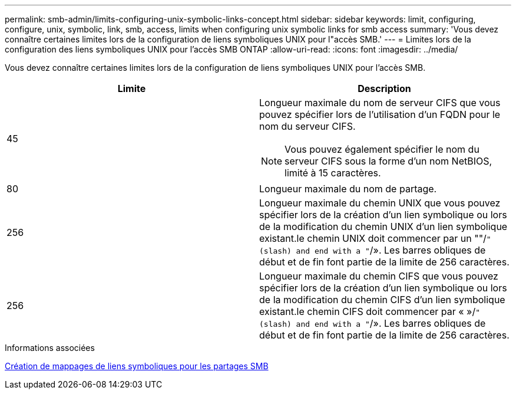 ---
permalink: smb-admin/limits-configuring-unix-symbolic-links-concept.html 
sidebar: sidebar 
keywords: limit, configuring, configure, unix, symbolic, link, smb, access, limits when configuring unix symbolic links for smb access 
summary: 'Vous devez connaître certaines limites lors de la configuration de liens symboliques UNIX pour l"accès SMB.' 
---
= Limites lors de la configuration des liens symboliques UNIX pour l'accès SMB ONTAP
:allow-uri-read: 
:icons: font
:imagesdir: ../media/


[role="lead"]
Vous devez connaître certaines limites lors de la configuration de liens symboliques UNIX pour l'accès SMB.

|===
| Limite | Description 


 a| 
45
 a| 
Longueur maximale du nom de serveur CIFS que vous pouvez spécifier lors de l'utilisation d'un FQDN pour le nom du serveur CIFS.

[NOTE]
====
Vous pouvez également spécifier le nom du serveur CIFS sous la forme d'un nom NetBIOS, limité à 15 caractères.

====


 a| 
80
 a| 
Longueur maximale du nom de partage.



 a| 
256
 a| 
Longueur maximale du chemin UNIX que vous pouvez spécifier lors de la création d'un lien symbolique ou lors de la modification du chemin UNIX d'un lien symbolique existant.le chemin UNIX doit commencer par un ""/`" (slash) and end with a "`/». Les barres obliques de début et de fin font partie de la limite de 256 caractères.



 a| 
256
 a| 
Longueur maximale du chemin CIFS que vous pouvez spécifier lors de la création d'un lien symbolique ou lors de la modification du chemin CIFS d'un lien symbolique existant.le chemin CIFS doit commencer par « »/`" (slash) and end with a "`/». Les barres obliques de début et de fin font partie de la limite de 256 caractères.

|===
.Informations associées
xref:create-symbolic-link-mappings-task.adoc[Création de mappages de liens symboliques pour les partages SMB]

